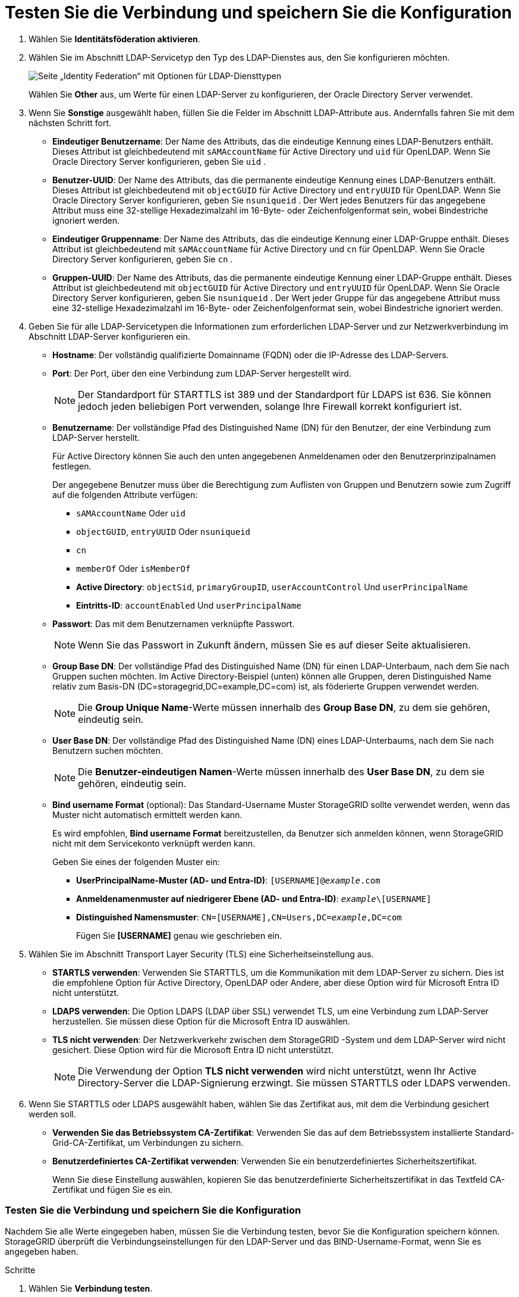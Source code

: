 = Testen Sie die Verbindung und speichern Sie die Konfiguration
:allow-uri-read: 


. Wählen Sie *Identitätsföderation aktivieren*.
. Wählen Sie im Abschnitt LDAP-Servicetyp den Typ des LDAP-Dienstes aus, den Sie konfigurieren möchten.
+
image::../media/ldap_service_type.png[Seite „Identity Federation“ mit Optionen für LDAP-Diensttypen]

+
Wählen Sie *Other* aus, um Werte für einen LDAP-Server zu konfigurieren, der Oracle Directory Server verwendet.

. Wenn Sie *Sonstige* ausgewählt haben, füllen Sie die Felder im Abschnitt LDAP-Attribute aus. Andernfalls fahren Sie mit dem nächsten Schritt fort.
+
** *Eindeutiger Benutzername*: Der Name des Attributs, das die eindeutige Kennung eines LDAP-Benutzers enthält.  Dieses Attribut ist gleichbedeutend mit `sAMAccountName` für Active Directory und `uid` für OpenLDAP.  Wenn Sie Oracle Directory Server konfigurieren, geben Sie `uid` .
** *Benutzer-UUID*: Der Name des Attributs, das die permanente eindeutige Kennung eines LDAP-Benutzers enthält.  Dieses Attribut ist gleichbedeutend mit `objectGUID` für Active Directory und `entryUUID` für OpenLDAP.  Wenn Sie Oracle Directory Server konfigurieren, geben Sie `nsuniqueid` .  Der Wert jedes Benutzers für das angegebene Attribut muss eine 32-stellige Hexadezimalzahl im 16-Byte- oder Zeichenfolgenformat sein, wobei Bindestriche ignoriert werden.
** *Eindeutiger Gruppenname*: Der Name des Attributs, das die eindeutige Kennung einer LDAP-Gruppe enthält.  Dieses Attribut ist gleichbedeutend mit `sAMAccountName` für Active Directory und `cn` für OpenLDAP.  Wenn Sie Oracle Directory Server konfigurieren, geben Sie `cn` .
** *Gruppen-UUID*: Der Name des Attributs, das die permanente eindeutige Kennung einer LDAP-Gruppe enthält.  Dieses Attribut ist gleichbedeutend mit `objectGUID` für Active Directory und `entryUUID` für OpenLDAP.  Wenn Sie Oracle Directory Server konfigurieren, geben Sie `nsuniqueid` .  Der Wert jeder Gruppe für das angegebene Attribut muss eine 32-stellige Hexadezimalzahl im 16-Byte- oder Zeichenfolgenformat sein, wobei Bindestriche ignoriert werden.


. Geben Sie für alle LDAP-Servicetypen die Informationen zum erforderlichen LDAP-Server und zur Netzwerkverbindung im Abschnitt LDAP-Server konfigurieren ein.
+
** *Hostname*: Der vollständig qualifizierte Domainname (FQDN) oder die IP-Adresse des LDAP-Servers.
** *Port*: Der Port, über den eine Verbindung zum LDAP-Server hergestellt wird.
+

NOTE: Der Standardport für STARTTLS ist 389 und der Standardport für LDAPS ist 636. Sie können jedoch jeden beliebigen Port verwenden, solange Ihre Firewall korrekt konfiguriert ist.

** *Benutzername*: Der vollständige Pfad des Distinguished Name (DN) für den Benutzer, der eine Verbindung zum LDAP-Server herstellt.
+
Für Active Directory können Sie auch den unten angegebenen Anmeldenamen oder den Benutzerprinzipalnamen festlegen.

+
Der angegebene Benutzer muss über die Berechtigung zum Auflisten von Gruppen und Benutzern sowie zum Zugriff auf die folgenden Attribute verfügen:

+
*** `sAMAccountName` Oder `uid`
*** `objectGUID`, `entryUUID` Oder `nsuniqueid`
*** `cn`
*** `memberOf` Oder `isMemberOf`
*** *Active Directory*: `objectSid`, `primaryGroupID`, `userAccountControl` Und `userPrincipalName`
*** *Eintritts-ID*: `accountEnabled` Und `userPrincipalName`


** *Passwort*: Das mit dem Benutzernamen verknüpfte Passwort.
+

NOTE: Wenn Sie das Passwort in Zukunft ändern, müssen Sie es auf dieser Seite aktualisieren.

** *Group Base DN*: Der vollständige Pfad des Distinguished Name (DN) für einen LDAP-Unterbaum, nach dem Sie nach Gruppen suchen möchten. Im Active Directory-Beispiel (unten) können alle Gruppen, deren Distinguished Name relativ zum Basis-DN (DC=storagegrid,DC=example,DC=com) ist, als föderierte Gruppen verwendet werden.
+

NOTE: Die *Group Unique Name*-Werte müssen innerhalb des *Group Base DN*, zu dem sie gehören, eindeutig sein.

** *User Base DN*: Der vollständige Pfad des Distinguished Name (DN) eines LDAP-Unterbaums, nach dem Sie nach Benutzern suchen möchten.
+

NOTE: Die *Benutzer-eindeutigen Namen*-Werte müssen innerhalb des *User Base DN*, zu dem sie gehören, eindeutig sein.

** *Bind username Format* (optional): Das Standard-Username Muster StorageGRID sollte verwendet werden, wenn das Muster nicht automatisch ermittelt werden kann.
+
Es wird empfohlen, *Bind username Format* bereitzustellen, da Benutzer sich anmelden können, wenn StorageGRID nicht mit dem Servicekonto verknüpft werden kann.

+
Geben Sie eines der folgenden Muster ein:

+
*** *UserPrincipalName-Muster (AD- und Entra-ID)*: `[USERNAME]@_example_.com`
*** *Anmeldenamenmuster auf niedrigerer Ebene (AD- und Entra-ID)*: `_example_\[USERNAME]`
*** *Distinguished Namensmuster*: `CN=[USERNAME],CN=Users,DC=_example_,DC=com`
+
Fügen Sie *[USERNAME]* genau wie geschrieben ein.





. Wählen Sie im Abschnitt Transport Layer Security (TLS) eine Sicherheitseinstellung aus.
+
** *STARTLS verwenden*: Verwenden Sie STARTTLS, um die Kommunikation mit dem LDAP-Server zu sichern.  Dies ist die empfohlene Option für Active Directory, OpenLDAP oder Andere, aber diese Option wird für Microsoft Entra ID nicht unterstützt.
** *LDAPS verwenden*: Die Option LDAPS (LDAP über SSL) verwendet TLS, um eine Verbindung zum LDAP-Server herzustellen.  Sie müssen diese Option für die Microsoft Entra ID auswählen.
** *TLS nicht verwenden*: Der Netzwerkverkehr zwischen dem StorageGRID -System und dem LDAP-Server wird nicht gesichert.  Diese Option wird für die Microsoft Entra ID nicht unterstützt.
+

NOTE: Die Verwendung der Option *TLS nicht verwenden* wird nicht unterstützt, wenn Ihr Active Directory-Server die LDAP-Signierung erzwingt.  Sie müssen STARTTLS oder LDAPS verwenden.



. Wenn Sie STARTTLS oder LDAPS ausgewählt haben, wählen Sie das Zertifikat aus, mit dem die Verbindung gesichert werden soll.
+
** *Verwenden Sie das Betriebssystem CA-Zertifikat*: Verwenden Sie das auf dem Betriebssystem installierte Standard-Grid-CA-Zertifikat, um Verbindungen zu sichern.
** *Benutzerdefiniertes CA-Zertifikat verwenden*: Verwenden Sie ein benutzerdefiniertes Sicherheitszertifikat.
+
Wenn Sie diese Einstellung auswählen, kopieren Sie das benutzerdefinierte Sicherheitszertifikat in das Textfeld CA-Zertifikat und fügen Sie es ein.







=== Testen Sie die Verbindung und speichern Sie die Konfiguration

Nachdem Sie alle Werte eingegeben haben, müssen Sie die Verbindung testen, bevor Sie die Konfiguration speichern können. StorageGRID überprüft die Verbindungseinstellungen für den LDAP-Server und das BIND-Username-Format, wenn Sie es angegeben haben.

.Schritte
. Wählen Sie *Verbindung testen*.
. Wenn Sie kein Bind-Benutzernamenformat angegeben haben:
+
** Wenn die Verbindungseinstellungen gültig sind, wird die Meldung „Verbindung erfolgreich testen“ angezeigt. Wählen Sie *Speichern*, um die Konfiguration zu speichern.
** Wenn die Verbindungseinstellungen ungültig sind, wird die Meldung „Testverbindung konnte nicht hergestellt werden“ angezeigt. Wählen Sie *Schließen*. Beheben Sie anschließend alle Probleme, und testen Sie die Verbindung erneut.


. Wenn Sie ein bind username Format angegeben haben, geben Sie den Benutzernamen und das Kennwort eines gültigen föderierten Benutzers ein.
+
Geben Sie beispielsweise Ihren eigenen Benutzernamen und Ihr Kennwort ein. Geben Sie keine Sonderzeichen in den Benutzernamen ein, z. B. @ oder /.

+
image::../media/identity_federation_test_connection.png[Identity Federation fordert zur Validierung des BIND-Benutzernamens-Formats auf]

+
** Wenn die Verbindungseinstellungen gültig sind, wird die Meldung „Verbindung erfolgreich testen“ angezeigt. Wählen Sie *Speichern*, um die Konfiguration zu speichern.
** Es wird eine Fehlermeldung angezeigt, wenn die Verbindungseinstellungen, das Bind-Username-Format oder der Test-Benutzername und das Kennwort ungültig sind. Beheben Sie alle Probleme, und testen Sie die Verbindung erneut.



